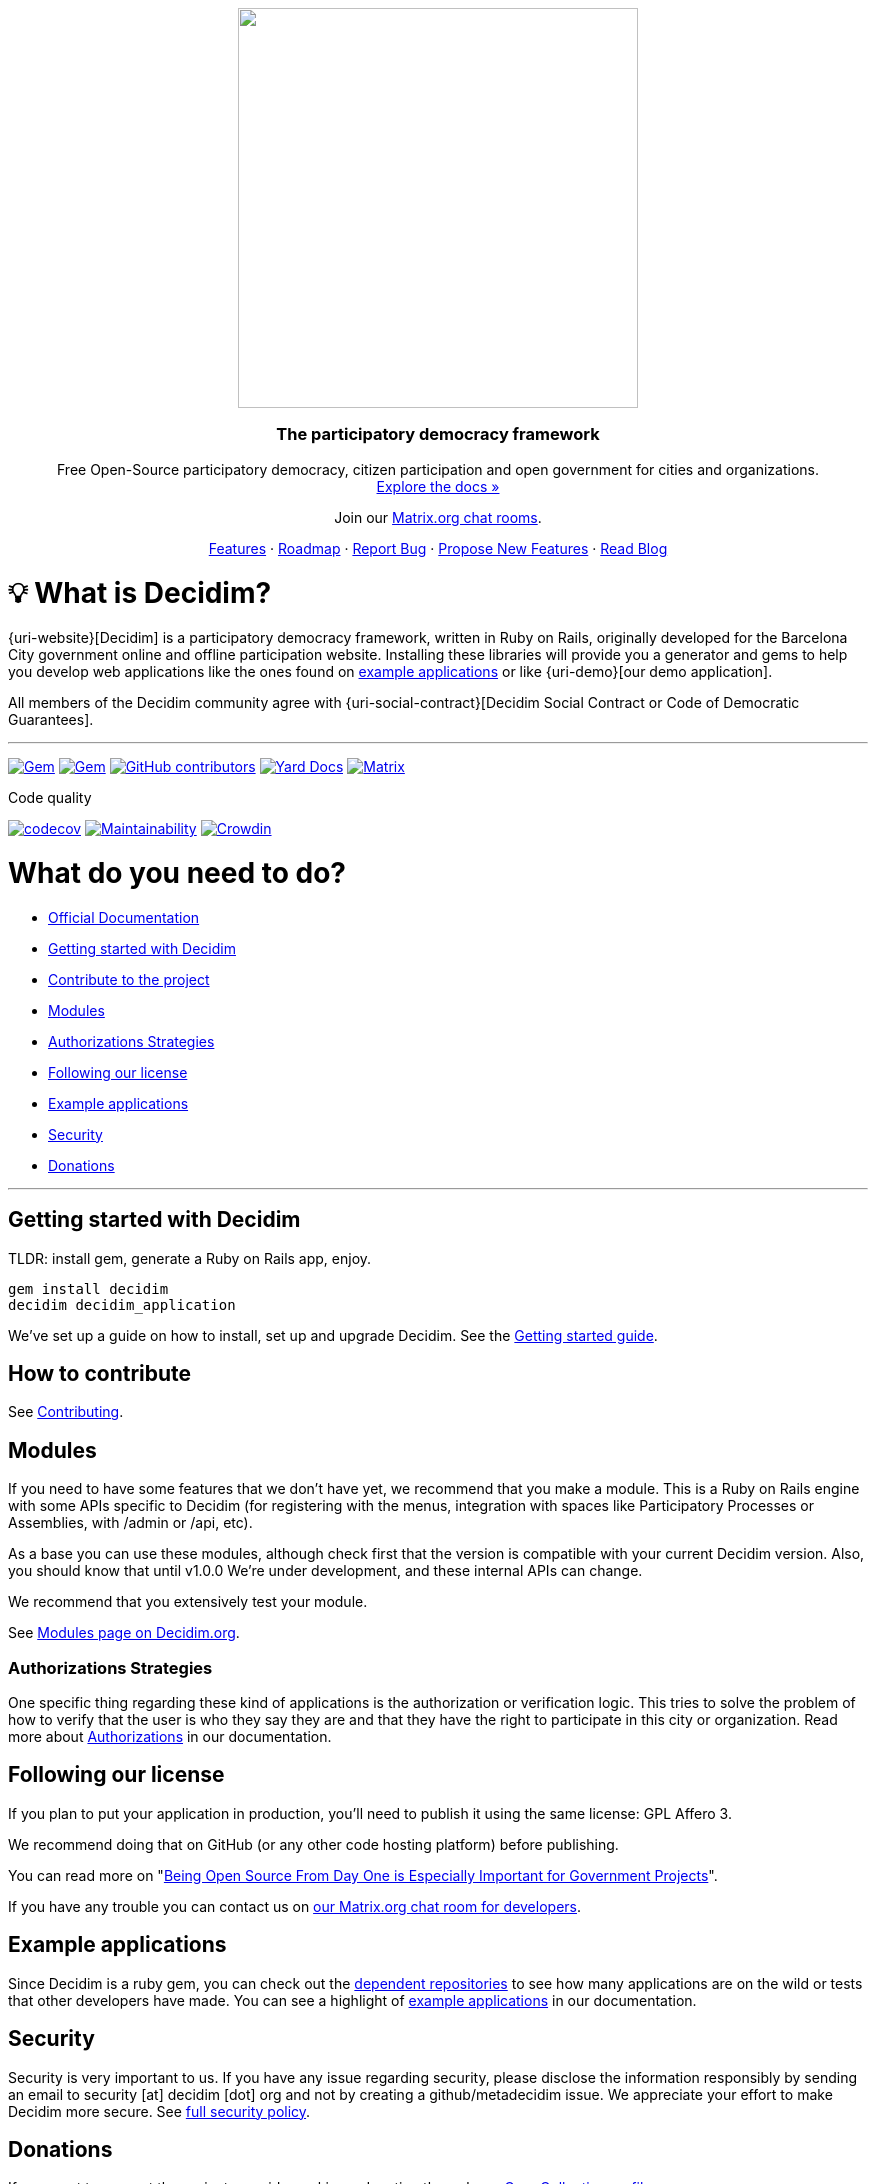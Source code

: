 ++++
<p align="center">
  <img width="400" src="https://cdn.rawgit.com/decidim/decidim/develop/logo.svg">
  <h3 align="center">The participatory democracy framework</h3>
  <p align="center">Free Open-Source participatory democracy, citizen participation and open government for cities and organizations. <a href="https://docs.decidim.org/"><br>Explore the docs »</a></p>
  <p align="center">Join our <a href="http://chat.decidim.org">Matrix.org chat rooms</a>.</p>
  <p align="center">
    <a href="https://decidim.org/features">Features</a> ·
    <a href="https://github.com/decidim/decidim/projects/16">Roadmap</a> ·
    <a href="https://github.com/decidim/decidim/issues?q=is%3Aissue+is%3Aopen+sort%3Aupdated-desc+label%3A%22type%3A+bug%22">Report Bug</a> ·
    <a href="https://meta.decidim.org/processes/roadmap">Propose New Features</a> ·
    <a href="https://decidim.org/blog">Read Blog</a></p>
</p>

++++

= 💡 What is Decidim?

{uri-website}[Decidim] is a participatory democracy framework, written in Ruby on Rails, originally developed for the Barcelona City government online and offline participation website.
Installing these libraries will provide you a generator and gems to help you develop web applications like the ones found on <<example-applications,example applications>> or like {uri-demo}[our demo application].

All members of the Decidim community agree with {uri-social-contract}[Decidim Social Contract or Code of Democratic Guarantees].

'''

image:https://img.shields.io/gem/v/decidim.svg[Gem,link=https://rubygems.org/gems/decidim] image:https://img.shields.io/gem/dt/decidim.svg[Gem,link=https://rubygems.org/gems/decidim] image:https://img.shields.io/github/contributors/decidim/decidim.svg[GitHub contributors,link=https://github.com/decidim/decidim/graphs/contributors] image:http://img.shields.io/badge/yard-docs-blue.svg[Yard Docs,link=http://rubydoc.info/github/decidim/decidim/master] image:https://img.shields.io/matrix/decidimdevs:matrix.org[Matrix,link=https://matrix.to/#/#decidimdevs:matrix.org]

Code quality

image:https://codecov.io/gh/decidim/decidim/branch/develop/graph/badge.svg[codecov,link=https://codecov.io/gh/decidim/decidim] image:https://api.codeclimate.com/v1/badges/ad8fa445086e491486b6/maintainability[Maintainability,link=https://codeclimate.com/github/decidim/decidim/maintainability] image:https://d322cqt584bo4o.cloudfront.net/decidim/localized.svg[Crowdin,link=https://crowdin.com/project/decidim]

= What do you need to do?

- https://docs.decidim.org/[Official Documentation]
- <<getting-started-with-decidim,Getting started with Decidim>>
- <<how-to-contribute,Contribute to the project>>
- <<modules,Modules>>
- <<authorizations-strategies,Authorizations Strategies>>
- <<following-our-license,Following our license>>
- <<example-applications,Example applications>>
- <<security,Security>>
- <<donations,Donations>>

'''

== Getting started with Decidim

TLDR: install gem, generate a Ruby on Rails app, enjoy.

[source,console]
----
gem install decidim
decidim decidim_application
----

We've set up a guide on how to install, set up and upgrade Decidim.
See the https://docs.decidim.org/en/install/[Getting started guide].

== How to contribute

See xref:CONTRIBUTING.adoc[Contributing].

== Modules

If you need to have some features that we don't have yet, we recommend that you make a module.
This is a Ruby on Rails engine with some APIs specific to Decidim (for registering with the menus, integration with spaces like Participatory Processes or Assemblies, with /admin or /api, etc).

As a base you can use these modules, although check first that the version is compatible with your current Decidim version.
Also, you should know that until v1.0.0 We're under development, and these internal APIs can change.

We recommend that you extensively test your module.

See https://decidim.org/modules[Modules page on Decidim.org].

=== Authorizations Strategies

One specific thing regarding these kind of applications is the authorization or verification logic. This tries to solve the problem of how to verify that the user is who they say they are and that they have the right to participate in this city or organization. Read more about https://docs.decidim.org/en/customize/authorizations/[Authorizations] in our documentation.

== Following our license

If you plan to put your application in production, you'll need to publish it using the same license: GPL Affero 3.

We recommend doing that on GitHub (or any other code hosting platform) before publishing.

You can read more on "http://producingoss.com/en/governments-and-open-source.html#starting-open-for-govs[Being Open Source From Day One is Especially Important for Government Projects]".

If you have any trouble you can contact us on https://app.element.io/#/room/#decidimdevs:matrix.org[our Matrix.org chat room for developers].

== Example applications

Since Decidim is a ruby gem, you can check out the https://github.com/decidim/decidim/network/dependents?type=application[dependent repositories] to see how many applications are on the wild or tests that other developers have made. You can see a highlight of https://docs.decidim.org/en/develop/guide_example_apps/[example applications] in our documentation.

== Security

Security is very important to us.
If you have any issue regarding security, please disclose the information responsibly by sending an email to security [at] decidim [dot] org and not by creating a github/metadecidim issue.
We appreciate your effort to make Decidim more secure.
See xref:SECURITY.adoc[full security policy].

== Donations

If you want to support the project, consider making a donation through our https://opencollective.com/decidim[OpenCollective profile].
